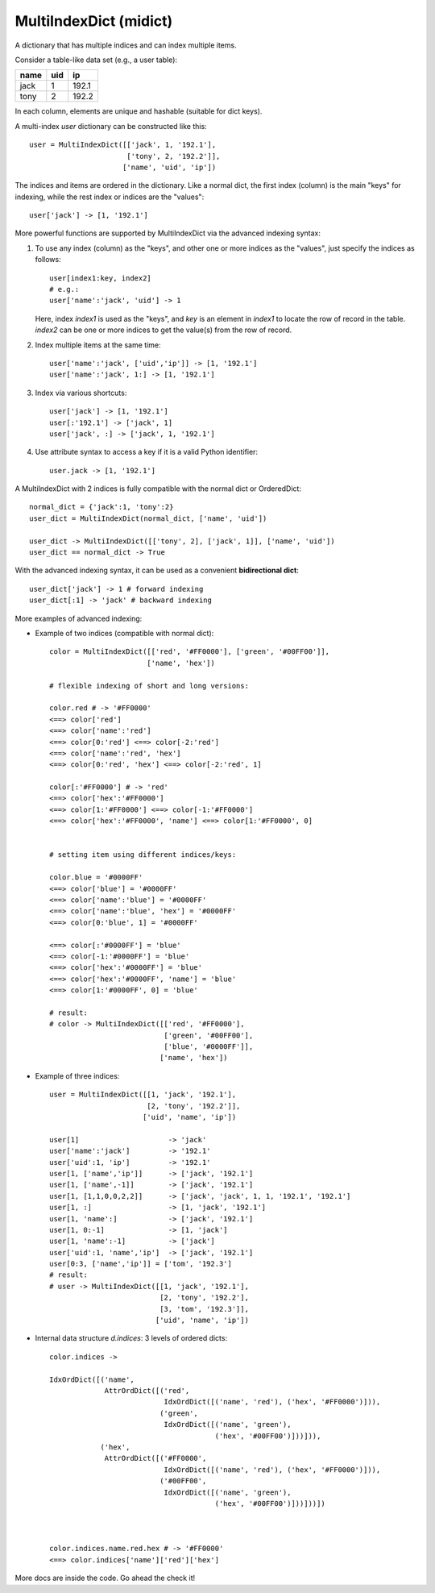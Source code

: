 =======================
MultiIndexDict (midict)
=======================

A dictionary that has multiple indices and can index multiple items.



Consider a table-like data set (e.g., a user table):

+---------+---------+---------+
|  name   |   uid   |   ip    |
+=========+=========+=========+
|  jack   |    1    |  192.1  |
+---------+---------+---------+
|  tony   |    2    |  192.2  |
+---------+---------+---------+

In each column, elements are unique and hashable (suitable for dict keys).

A multi-index `user` dictionary can be constructed like this::

    user = MultiIndexDict([['jack', 1, '192.1'],
                           ['tony', 2, '192.2']],
                          ['name', 'uid', 'ip'])

The indices and items are ordered in the dictionary. Like a normal dict,
the first index (column) is the main "keys" for indexing, while the rest
index or indices are the "values"::

    user['jack'] -> [1, '192.1']


More powerful functions are supported by MultiIndexDict via the advanced
indexing syntax:

1. To use any index (column) as the "keys", and other one or more
   indices as the "values", just specify the indices as follows::

       user[index1:key, index2]
       # e.g.:
       user['name':'jack', 'uid'] -> 1

   Here, index `index1` is used as the "keys", and `key` is an element
   in `index1` to locate the row of record in the table. `index2` can
   be one or more indices to get the value(s) from the row of record.

2. Index multiple items at the same time::

       user['name':'jack', ['uid','ip']] -> [1, '192.1']
       user['name':'jack', 1:] -> [1, '192.1']

3. Index via various shortcuts::

       user['jack'] -> [1, '192.1']
       user[:'192.1'] -> ['jack', 1]
       user['jack', :] -> ['jack', 1, '192.1']

4. Use attribute syntax to access a key if it is a valid Python
   identifier::

       user.jack -> [1, '192.1']


A MultiIndexDict with 2 indices is fully compatible with the normal dict
or OrderedDict::

    normal_dict = {'jack':1, 'tony':2}
    user_dict = MultiIndexDict(normal_dict, ['name', 'uid'])

    user_dict -> MultiIndexDict([['tony', 2], ['jack', 1]], ['name', 'uid'])
    user_dict == normal_dict -> True

With the advanced indexing syntax, it can be used as a convenient
**bidirectional dict**::

    user_dict['jack'] -> 1 # forward indexing
    user_dict[:1] -> 'jack' # backward indexing


More examples of advanced indexing:

* Example of two indices (compatible with normal dict)::

    color = MultiIndexDict([['red', '#FF0000'], ['green', '#00FF00']],
                           ['name', 'hex'])

    # flexible indexing of short and long versions:

    color.red # -> '#FF0000'
    <==> color['red']
    <==> color['name':'red']
    <==> color[0:'red'] <==> color[-2:'red']
    <==> color['name':'red', 'hex']
    <==> color[0:'red', 'hex'] <==> color[-2:'red', 1]

    color[:'#FF0000'] # -> 'red'
    <==> color['hex':'#FF0000']
    <==> color[1:'#FF0000'] <==> color[-1:'#FF0000']
    <==> color['hex':'#FF0000', 'name'] <==> color[1:'#FF0000', 0]


    # setting item using different indices/keys:

    color.blue = '#0000FF'
    <==> color['blue'] = '#0000FF'
    <==> color['name':'blue'] = '#0000FF'
    <==> color['name':'blue', 'hex'] = '#0000FF'
    <==> color[0:'blue', 1] = '#0000FF'

    <==> color[:'#0000FF'] = 'blue'
    <==> color[-1:'#0000FF'] = 'blue'
    <==> color['hex':'#0000FF'] = 'blue'
    <==> color['hex':'#0000FF', 'name'] = 'blue'
    <==> color[1:'#0000FF', 0] = 'blue'

    # result:
    # color -> MultiIndexDict([['red', '#FF0000'],
                               ['green', '#00FF00'],
                               ['blue', '#0000FF']],
                              ['name', 'hex'])


* Example of three indices::

    user = MultiIndexDict([[1, 'jack', '192.1'],
                           [2, 'tony', '192.2']],
                          ['uid', 'name', 'ip'])

    user[1]                     -> 'jack'
    user['name':'jack']         -> '192.1'
    user['uid':1, 'ip']         -> '192.1'
    user[1, ['name','ip']]      -> ['jack', '192.1']
    user[1, ['name',-1]]        -> ['jack', '192.1']
    user[1, [1,1,0,0,2,2]]      -> ['jack', 'jack', 1, 1, '192.1', '192.1']
    user[1, :]                  -> [1, 'jack', '192.1']
    user[1, 'name':]            -> ['jack', '192.1']
    user[1, 0:-1]               -> [1, 'jack']
    user[1, 'name':-1]          -> ['jack']
    user['uid':1, 'name','ip']  -> ['jack', '192.1']
    user[0:3, ['name','ip']] = ['tom', '192.3']
    # result:
    # user -> MultiIndexDict([[1, 'jack', '192.1'],
                              [2, 'tony', '192.2'],
                              [3, 'tom', '192.3']],
                             ['uid', 'name', 'ip'])


* Internal data structure `d.indices`: 3 levels of ordered dicts::

    color.indices ->

    IdxOrdDict([('name',
                 AttrOrdDict([('red',
                               IdxOrdDict([('name', 'red'), ('hex', '#FF0000')])),
                              ('green',
                               IdxOrdDict([('name', 'green'),
                                           ('hex', '#00FF00')]))])),
                ('hex',
                 AttrOrdDict([('#FF0000',
                               IdxOrdDict([('name', 'red'), ('hex', '#FF0000')])),
                              ('#00FF00',
                               IdxOrdDict([('name', 'green'),
                                           ('hex', '#00FF00')]))]))])



    color.indices.name.red.hex # -> '#FF0000'
    <==> color.indices['name']['red']['hex']




More docs are inside the code. Go ahead the check it!
